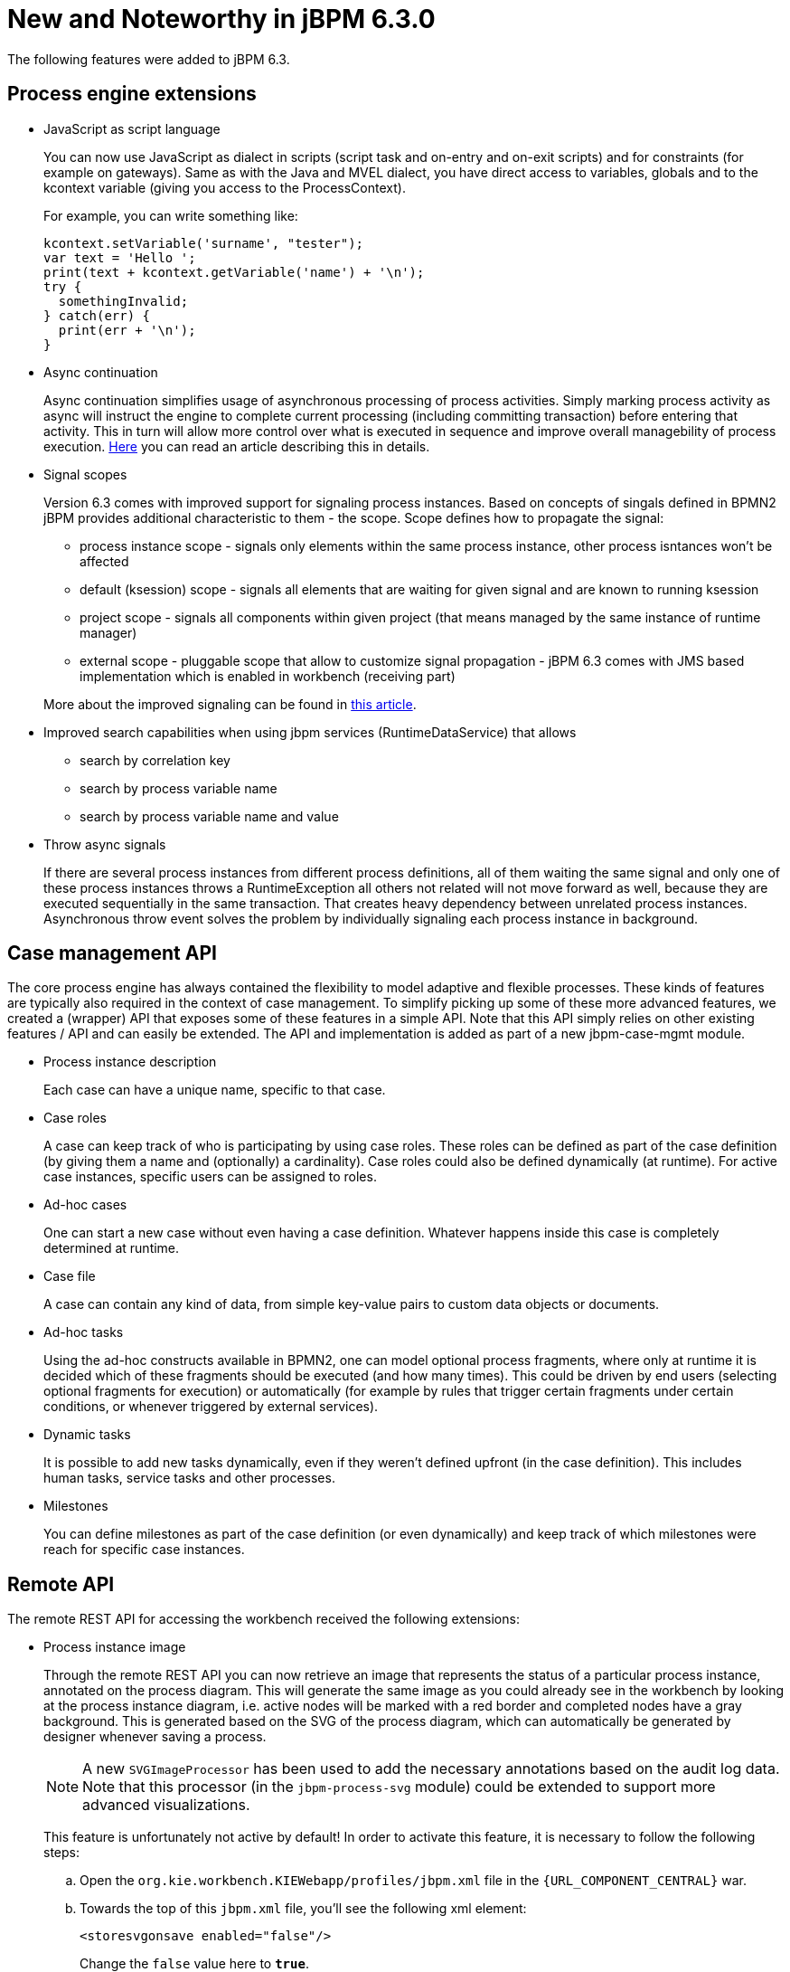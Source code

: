 [[_jbpmreleasenotes630]]
= New and Noteworthy in jBPM 6.3.0

The following features were added to jBPM 6.3.

== Process engine extensions

* JavaScript as script language
+
You can now use JavaScript as dialect in scripts (script task and on-entry and on-exit scripts) and for constraints (for example on gateways).  Same as with the Java and MVEL dialect, you have direct access to variables, globals and to the kcontext variable (giving you access to the ProcessContext).
+
For example, you can write something like:
+
[source,javascript]
----
kcontext.setVariable('surname', "tester");
var text = 'Hello ';
print(text + kcontext.getVariable('name') + '\n');
try {
  somethingInvalid;
} catch(err) {
  print(err + '\n');
}
----

* Async continuation
+
Async continuation simplifies usage of asynchronous processing of process activities.
Simply marking process activity as async will instruct the engine to complete current processing (including committing transaction) before entering that activity.
This in turn will allow more control over what is executed in sequence and improve overall managebility of process execution. http://mswiderski.blogspot.com/2015/04/asynchronous-continuation-in-jbpm-63.html[Here] you can read an article describing this in details.
* Signal scopes
+
Version 6.3 comes with improved support for signaling process instances.
Based on concepts of singals defined in BPMN2 jBPM provides additional characteristic to them - the scope.
Scope defines how to propagate the signal:
+
** process instance scope - signals only elements within the same process instance, other process isntances won't be affected
** default (ksession) scope - signals all elements that are waiting for given signal and are known to running ksession
** project scope - signals all components within given project (that means managed by the same instance of runtime manager)
** external scope - pluggable scope that allow to customize signal propagation - jBPM 6.3 comes with JMS based implementation which is enabled in workbench (receiving part)

+
More about the improved signaling can be found in http://mswiderski.blogspot.com/2015/09/improved-signaling-in-jbpm-63.html[this article].
* Improved search capabilities when using jbpm services (RuntimeDataService) that allows
+
** search by correlation key
** search by process variable name
** search by process variable name and value
* Throw async signals
+
If there are several process instances from different process definitions, all of them waiting the same signal and only one of these process instances throws a RuntimeException all others not related will not move forward as well, because they are executed sequentially in the same transaction.
That creates heavy dependency between unrelated process instances.
Asynchronous throw event solves the problem by individually signaling each process instance in background.


== Case management API


The core process engine has always contained the flexibility to model adaptive and flexible processes.
These kinds of features are typically also required in the context of case management.
To simplify picking up some of these more advanced features, we created a (wrapper) API that exposes some of these features in a simple API.
Note that this API simply relies on other existing features / API and can easily be extended.
The API and implementation is added as part of a new jbpm-case-mgmt module.

* Process instance description
+
Each case can have a unique name, specific to that case.
* Case roles
+
A case can keep track of who is participating by using case roles.
These roles can be defined as part of the case definition (by giving them a name and (optionally) a cardinality).  Case roles could also be defined dynamically (at runtime).  For active case instances, specific users can be assigned to roles.
* Ad-hoc cases
+
One can start a new case without even having a case definition.
Whatever happens inside this case is completely determined at runtime.
* Case file
+
A case can contain any kind of data, from simple key-value pairs to custom data objects or documents.
* Ad-hoc tasks
+
Using the ad-hoc constructs available in BPMN2, one can model optional process fragments, where only at runtime it is decided which of these fragments should be executed (and how many times). This could be driven by end users (selecting optional fragments for execution) or automatically (for example by rules that trigger certain fragments under certain conditions, or whenever triggered by external services).
* Dynamic tasks
+
It is possible to add new tasks dynamically, even if they weren't defined upfront (in the case definition). This includes human tasks, service tasks and other processes.
* Milestones
+
You can define milestones as part of the case definition (or even dynamically) and keep track of which  milestones were reach for specific case instances.


== Remote API


The remote REST API for accessing the workbench received the following extensions:

* Process instance image
+
Through the remote REST API you can now retrieve an image that represents the status of a particular process instance,  annotated on the process diagram.
This will generate the same image as you could already see in the workbench by looking  at the process instance diagram, i.e.
active nodes will be marked with a red border and completed nodes have a gray background.
This is generated based on the SVG of the process diagram, which can automatically be generated by designer whenever  saving a process.
+

[NOTE]
====
A new `SVGImageProcessor` has been used to add the necessary annotations based on the audit log data.
Note that this processor (in the `jbpm-process-svg` module) could be extended to support more advanced
visualizations.
====
+
This feature is unfortunately not active by default! In order to activate this feature, it is necessary to follow the  following steps:

.. Open the `org.kie.workbench.KIEWebapp/profiles/jbpm.xml` file in the `{URL_COMPONENT_CENTRAL}` war.
.. Towards the top of this `jbpm.xml` file, you'll see the following xml element:
+
[source]
----
<storesvgonsave enabled="false"/>
----
+
Change the `false` value here to ``**true**``.
.. (Re)Deploy the war

+
Furthermore, only process definitions that have been opened in the designer _after this
modification_  will be available via the REST operations described below. However, providing
process images by default via REST (without having to  turn on an option or open the process
definition in designer) is on the roadmap.

[none]
* 2 new REST operation URLs have been made available to provide the image:


** The following URL provides an image of the process definition:
+
{empty}
+
[source]
----
{server}/jbpm-console/rest/runtime/{deploymentId}/process/{processDefId}/image
----
+
The `deploymentId` URL parameter corresponds to the deployment id, while the `processDefId`
parameter corresponds to the process (definition) id.

** The following URL provides an image of the process definition, with the active nodes marked to
   correspond to the process instance URL parameter passed:
+
[source]
----
{server}/jbpm-console/rest/runtime/{deploymentId}/process/{processDefId}/image/{procInstId}
----
+
The `deploymentId` URL parameter corresponds to the deployment id, the `processDefId` parameter corresponds to the process (definition) id, and the `procInstId` URL parameter corresponds to the process instance id.

== OSGi


The remote clients - kie-remote-client for accessing the workbench embedded in the workbench and kie-server-client for the separate (unified) execution server - are now also available as an OSGi feature.

== jBPM Designer Data I/O Editor


jBPM Designer includes a new dialog for editing data inputs and outputs on activities in Business Processes.
The dialog combines the functions of the dialogs in previous versions of jBPM Designer for editing data inputs and outputs, and for defining assignments between data inputs/outputs and process variables.
The dialog allows the user to:

* create and edit data inputs and data outputs on activities
* define assignments from process variables or constants to data inputs, and from data outputs to process variables

The dialog is accessed by editing the Assignments property for activities which have this property, such as User Tasks, or by editing the DataInputAssociations or DataOutputAssociations property for activities which have one of these properties.
The dialog is also available by clicking on a new button associated with those activities for which it is relevant:


image::Designer/DataIOEditorButton.png[]


== jBPM executor


jBPM executor has been significantly enhanced in version 6.3 where the biggest improvement was to provide support for JMS based notification mechanism to improve performance for immediate job execution.
Instead of always relying on poll based mechanism, in case of immediate job request the executor is notified via JMS.
Though it still provides same set of capabilities:

* retry mechanism
* error handling
* search capabilities to look through job requests


Retry mechanism was static in prior versions, which means that the retry happened directly with next execution cycle.
That made it rather low in terms of usage as in case there was a temporary problem e.g.
network issue, system not available.
It has been improved as well and allows configurable retry delay to be specified on each job individually.
This delay can be given as time expressions that will be calculated from current time stamp.
Retry delay can be given as:



* single time expression - 5m or 2h
* comma separated list of time expressions that should be used for subsequent retries - 10s,10m,1h,1d

In case number of retry delays is smaller than number of retries it will use last available value
from the list of retry delays. A single value means it will always be the same value.

More information about executor enhancements can be found in these two articles:
http://mswiderski.blogspot.com/2015/08/shift-gears-with-jbpm-executor.html[Shift gears with jBPM executor]
and http://mswiderski.blogspot.com/2015/08/asynchronous-processing-with-jbpm-63.html[Asynchronous processing]

== Unified KIE Execution Server


jBPM 6.3 brings in fully featured Unified KIE Execution Server that is based on successful KIE Execution Server that was released with 6.2 and covered rules use case.
In 6.3 this execution server has ben enhanced and now support for rules and process (including user tasks and asynchronous jobs). It provides lightweight mechanism for executing your business assets.
Number of environments can be built with with it:



* single execution server (similar to workbench)
* execution server per kjar
* execution server per domain knowledge (set of kjars)
* and more...

It is prepared to run on almost any container where tested configuration include following:



* JBoss EAP 6.4
* Wildfly 8.1 and 8.2
* Tomcat 7 and 8
* WebSphere 8.5.5.x
* Weblogic 12c

To get started with KIE Execution Server look at http://mswiderski.blogspot.com/2015/09/unified-kie-execution-server-part-1.html[this blog series] that provides KIE Execution Server introduction.

== Process and Task Lists UI Improvements


The process and task lists screens are now backed up by the Dashbuilder's DataSet APIs and data providers.
This enable  these runtime screens to retrieve the data in a much more efficient way and enable the users to apply more advanced filters.

The initial version for creating filters is provided with jBPM 6.3.0.Final and it will be extended and polished in future versions.


A new button to restore the default filters if needed is provided.

New filters can be created using the + button.
This enable users to have custom filters.
There is one filter per tab.


Users can create as many custom filters as they want.
These filters will be stored in the user preferences.


The process instance list now provides domain specific columns to be added in custom filters.
When the user creates a custom filter for a specific process definition the process variables are enabled as columns, to the process instance list.
This feature wil be added to the task list as well in future versions.

[NOTE]
====
Only Process Variables with values will be listed in the column picker inside the custom filter tab.
====
